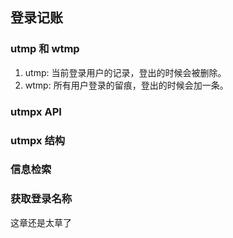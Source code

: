 ** 登录记账

*** utmp 和 wtmp

1. utmp: 当前登录用户的记录，登出的时候会被删除。
2. wtmp: 所有用户登录的留痕，登出的时候会加一条。

*** utmpx API

*** utmpx 结构

*** 信息检索

*** 获取登录名称

这章还是太草了
